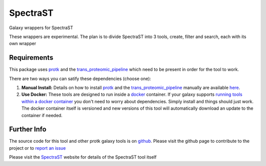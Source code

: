 SpectraST
=========

Galaxy wrappers for SpectraST

These wrappers are experimental.  The plan is to divide SpectraST into 3 tools, create, filter and search, each with its own wrapper

Requirements
------------

This package uses protk_ and the trans_proteomic_pipeline_ which need to be present in order for the tool to work.

.. _protk: https://github.com/iracooke/protk
.. _trans_proteomic_pipeline: http://tools.proteomecenter.org/wiki/index.php?title=Software:TPP

There are two ways you can satify these dependencies (choose one):

1. **Manual Install:** Details on how to install protk_ and the trans_proteomic_pipeline_ manually are available here_.

2. **Use Docker:** These tools are designed to run inside a docker_ container. If your galaxy supports `running tools within a docker container`__ you don't need to worry about dependencies. Simply install and things should just work.  The docker container itself is versioned and new versions of this tool will automatically download an update to the container if needed.

.. _docker: https://www.docker.com/
.. _here: https://github.com/iracooke/protk/#galaxy-integration
.. _container: https://wiki.galaxyproject.org/Admin/Tools/Docker
__ container_


Further Info
------------

The source code for this tool and other protk galaxy tools is on github_.  Please visit the github page to contribute to the project or to `report an issue`__ 

.. _github: https://github.com/iracooke/protk-galaxytools
.. _issue: https://github.com/iracooke/protk-galaxytools/issues
__ issue_

Please visit the SpectraST_ website for details of the SpectraST tool itself

.. _SpectraST: http://tools.proteomecenter.org/wiki/index.php?title=Software:SpectraST